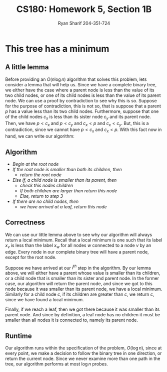 #+AUTHOR: Ryan Sharif 204-351-724
#+TITLE: CS180: Homework 5, Section 1B
#+OPTIONS: toc:nil

#+LaTeX_HEADER: \usepackage{minted}
#+LaTeX_HEADER: \usemintedstyle{emacs}

#+LATEX_HEADER: \usepackage{amsthm}
#+LATEX_HEADER: \usepackage{mathtools}
#+LATEX_HEADER: \usepackage{tikz}
#+LATEX_HEADER: \usepackage{tkz-graph}
#+LATEX_HEADER: \usetikzlibrary{positioning,calc}
#+LaTeX_HEADER: \usepackage[T1]{fontenc}
#+LaTeX_HEADER: \usepackage{mathpazo}
#+LaTeX_HEADER: \linespread{1.05}
#+LaTeX_HEADER: \usepackage[scaled]{helvet}
#+LaTeX_HEADER: \usepackage{courier}
#+LATEX_HEADER: \usepackage{listings}
#+LaTeX_CLASS_OPTIONS: [letter,twoside,twocolumn]


* This tree has a minimum

** A little lemma
Before providing an $O(n \log{n})$ algorithm that solves this problem,
lets consider a lemma that will help us. Since we have a complete
binary tree, we either have the case where a parent node is less than
the value of its two child nodes, or one of its child nodes is less
than the value of its parent node. We can use a proof by contradiction
to see why this is so. Suppose for the purpose of contradiction, this
is not so, that is suppose that a parent $p$ has a value less
than its two child nodes. Furthermore, suppose that one of the child
nodes $c_x$ is less than its sister node $c_y$ and its parent node. Then,
we have $p < c_x$ and $p < c_y$ and $c_x < p$ and $c_x < c_y$. But, this
is a contradiction, since we cannot have $p < c_x$ and $c_x < p$. With this
fact now in hand, we can write our algorithm:

** Algorithm
- /Begin at the root node/
- /If the root node is smaller than both its children, then/
  + /return the root node/
- /Else if, a child node is smaller than its parent, then/
  + /check this nodes children/
  + /If both children are larger then return this node/
  + /Else, return to step 3/
- /If there are no child nodes, then/
  + /we have arrived at a leaf, return this node/

** Correctness
We can use our little lemma above to see why our algorithm will always
return a local  minimum. Recall that a local minimum  is one such that
its  label $x_v$  is  less than  the  label $x_w$  for  all nodes  $w$
connected to a node $v$ by an  edge. Every node in our complete binary
tree will have a parent node, except for the root node.

Suppose we have arrived at our  /i^{th}/ step in the algorithm. By our
lemma above, we will either have  a parent whose value is smaller than
its children,  or a  child node  that is smaller  than its  sister and
parent node. In the former case,  our algorithm will return the parent
node, and since  we got to this  node because it was  smaller than its
parent node, we have a local minimum.  Similarly for a child node $c$,
if its  children are greater  than $c$, we  return $c$, since  we have
found a local minimum.

Finally, if we reach a leaf, then  we got there because it was smaller
than its  parent node.  And  since by definition,  a leaf node  has no
children it must be smaller than  all nodes it is connected to, namely
its parent node.

** Runtime
Our  algorithm   runs  within   the  specification  of   the  problem,
$O(\log{n})$, since at  every point, we make a decision  to follow the
binary tree  in one direction,  or return  the current node.  Since we
never examine more  than one path in the tree,  our algorithm performs
at most $\log{n}$ probes.
